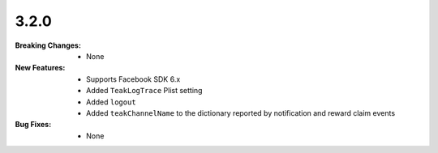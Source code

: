 3.2.0
-----
:Breaking Changes:
    * None
:New Features:
    * Supports Facebook SDK 6.x
    * Added ``TeakLogTrace`` Plist setting
    * Added ``logout``
    * Added ``teakChannelName`` to the dictionary reported by notification and reward claim events
:Bug Fixes:
    * None
